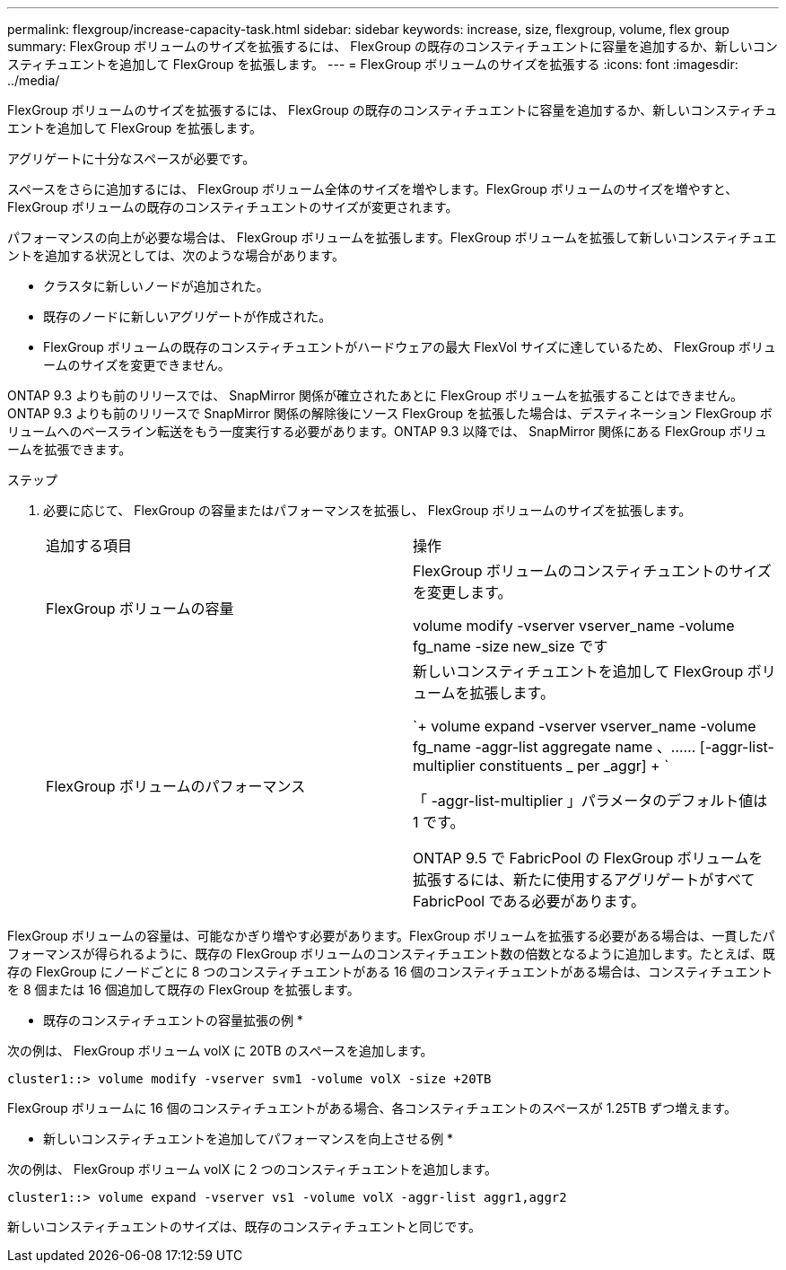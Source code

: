 ---
permalink: flexgroup/increase-capacity-task.html 
sidebar: sidebar 
keywords: increase, size, flexgroup, volume, flex group 
summary: FlexGroup ボリュームのサイズを拡張するには、 FlexGroup の既存のコンスティチュエントに容量を追加するか、新しいコンスティチュエントを追加して FlexGroup を拡張します。 
---
= FlexGroup ボリュームのサイズを拡張する
:icons: font
:imagesdir: ../media/


[role="lead"]
FlexGroup ボリュームのサイズを拡張するには、 FlexGroup の既存のコンスティチュエントに容量を追加するか、新しいコンスティチュエントを追加して FlexGroup を拡張します。

アグリゲートに十分なスペースが必要です。

スペースをさらに追加するには、 FlexGroup ボリューム全体のサイズを増やします。FlexGroup ボリュームのサイズを増やすと、 FlexGroup ボリュームの既存のコンスティチュエントのサイズが変更されます。

パフォーマンスの向上が必要な場合は、 FlexGroup ボリュームを拡張します。FlexGroup ボリュームを拡張して新しいコンスティチュエントを追加する状況としては、次のような場合があります。

* クラスタに新しいノードが追加された。
* 既存のノードに新しいアグリゲートが作成された。
* FlexGroup ボリュームの既存のコンスティチュエントがハードウェアの最大 FlexVol サイズに達しているため、 FlexGroup ボリュームのサイズを変更できません。


ONTAP 9.3 よりも前のリリースでは、 SnapMirror 関係が確立されたあとに FlexGroup ボリュームを拡張することはできません。ONTAP 9.3 よりも前のリリースで SnapMirror 関係の解除後にソース FlexGroup を拡張した場合は、デスティネーション FlexGroup ボリュームへのベースライン転送をもう一度実行する必要があります。ONTAP 9.3 以降では、 SnapMirror 関係にある FlexGroup ボリュームを拡張できます。

.ステップ
. 必要に応じて、 FlexGroup の容量またはパフォーマンスを拡張し、 FlexGroup ボリュームのサイズを拡張します。
+
|===


| 追加する項目 | 操作 


 a| 
FlexGroup ボリュームの容量
 a| 
FlexGroup ボリュームのコンスティチュエントのサイズを変更します。

volume modify -vserver vserver_name -volume fg_name -size new_size です



 a| 
FlexGroup ボリュームのパフォーマンス
 a| 
新しいコンスティチュエントを追加して FlexGroup ボリュームを拡張します。

`+ volume expand -vserver vserver_name -volume fg_name -aggr-list aggregate name 、…… [-aggr-list-multiplier constituents _ per _aggr] + `

「 -aggr-list-multiplier 」パラメータのデフォルト値は 1 です。

ONTAP 9.5 で FabricPool の FlexGroup ボリュームを拡張するには、新たに使用するアグリゲートがすべて FabricPool である必要があります。

|===


FlexGroup ボリュームの容量は、可能なかぎり増やす必要があります。FlexGroup ボリュームを拡張する必要がある場合は、一貫したパフォーマンスが得られるように、既存の FlexGroup ボリュームのコンスティチュエント数の倍数となるように追加します。たとえば、既存の FlexGroup にノードごとに 8 つのコンスティチュエントがある 16 個のコンスティチュエントがある場合は、コンスティチュエントを 8 個または 16 個追加して既存の FlexGroup を拡張します。

* 既存のコンスティチュエントの容量拡張の例 *

次の例は、 FlexGroup ボリューム volX に 20TB のスペースを追加します。

[listing]
----
cluster1::> volume modify -vserver svm1 -volume volX -size +20TB
----
FlexGroup ボリュームに 16 個のコンスティチュエントがある場合、各コンスティチュエントのスペースが 1.25TB ずつ増えます。

* 新しいコンスティチュエントを追加してパフォーマンスを向上させる例 *

次の例は、 FlexGroup ボリューム volX に 2 つのコンスティチュエントを追加します。

[listing]
----
cluster1::> volume expand -vserver vs1 -volume volX -aggr-list aggr1,aggr2
----
新しいコンスティチュエントのサイズは、既存のコンスティチュエントと同じです。
